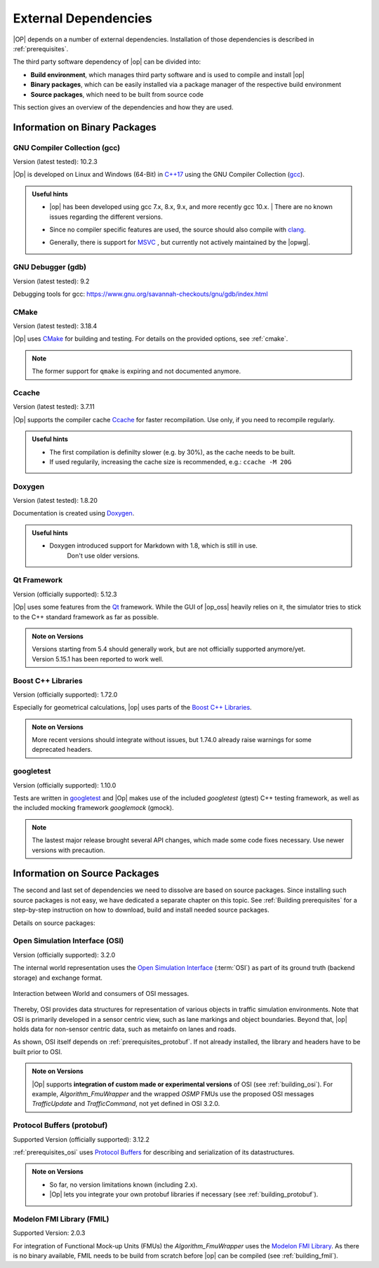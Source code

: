 ..
  *******************************************************************************
  Copyright (c) 2021 Bayerische Motoren Werke Aktiengesellschaft (BMW AG)

  This program and the accompanying materials are made available under the
  terms of the Eclipse Public License 2.0 which is available at
  http://www.eclipse.org/legal/epl-2.0.

  SPDX-License-Identifier: EPL-2.0
  *******************************************************************************

External Dependencies
=====================

|OP| depends on a number of external dependencies. Installation of those dependencies is described in :ref:`prerequisites`.

The third party software dependency of |op| can be divided into:

- **Build environment**, which manages third party software and is used to compile and install |op|
- **Binary packages**, which can be easily installed via a package manager of the respective build environment
- **Source packages**, which need to be built from source code

This section gives an overview of the dependencies and how they are used.

Information on Binary Packages
------------------------------

GNU Compiler Collection (gcc)
~~~~~~~~~~~~~~~~~~~~~~~~~~~~~

Version (latest tested): 10.2.3

|Op| is developed on Linux and Windows (64-Bit) in `C++17 <https://isocpp.org/>`_ using the GNU Compiler Collection (`gcc <https://gcc.gnu.org/>`_).

.. admonition:: Useful hints

   - | |op| has been developed using gcc 7.x, 8.x, 9.x, and more recently gcc 10.x.
      | There are no known issues regarding the different versions.
   - Since no compiler specific features are used, the source should also compile with `clang <https://clang.llvm.org/>`_.
   - Generally, there is support for `MSVC <https://docs.microsoft.com/en-us/cpp/build/reference/c-cpp-building-reference>`_ , but currently not actively maintained by the |opwg|.

GNU Debugger (gdb)
~~~~~~~~~~~~~~~~~~

Version (latest tested): 9.2

Debugging tools for gcc: https://www.gnu.org/savannah-checkouts/gnu/gdb/index.html

CMake
~~~~~

Version (latest tested): 3.18.4

|Op| uses `CMake <https://cmake.org/>`_ for building and testing.
For details on the provided options, see :ref:`cmake`.

.. Note:: The former support for ``qmake`` is expiring and not documented anymore.

.. _prerequisites_ccache:

Ccache
~~~~~~

Version (latest tested): 3.7.11

|Op| supports the compiler cache `Ccache <https://ccache.dev/>`_ for faster recompilation.
Use only, if you need to recompile regularly.

.. admonition:: Useful hints
   
   - The first compilation is definilty slower (e.g. by 30%), as the cache needs to be built.
   - If used regularily, increasing the cache size is recommended, e.g.: ``ccache -M 20G``

Doxygen
~~~~~~~

Version (latest tested): 1.8.20

Documentation is created using `Doxygen <https://www.doxygen.nl/index.html>`_.

.. admonition:: Useful hints

   - Doxygen introduced support for Markdown with 1.8, which is still in use.
      Don't use older versions.

Qt Framework
~~~~~~~~~~~~

Version (officially supported): 5.12.3

|Op| uses some features from the `Qt <https://www.qt.io/>`_ framework.
While the GUI of |op_oss| heavily relies on it, the simulator tries to stick to the C++ standard framework as far as possible.

.. admonition:: Note on Versions

   | Versions starting from 5.4 should generally work, but are not officially supported anymore/yet.
   | Version 5.15.1 has been reported to work well.

Boost C++ Libraries
~~~~~~~~~~~~~~~~~~~

Version (officially supported): 1.72.0

Especially for geometrical calculations, |op| uses parts of the `Boost C++ Libraries <https://www.boost.org/>`_.

.. admonition:: Note on Versions

   More recent versions should integrate without issues, but 1.74.0 already raise warnings for some deprecated headers.

googletest
~~~~~~~~~~

Version (officially supported): 1.10.0

Tests are written in `googletest <https://github.com/google/googletest>`_ and |Op| makes use of the included *googletest* (gtest) C++ testing framework, as well as the included mocking framework *googlemock* (gmock).

.. note::

   The lastest major release brought several API changes, which made some code fixes necessary. 
   Use newer versions with precaution.

Information on Source Packages
------------------------------

The second and last set of dependencies we need to dissolve are based on source packages.
Since installing such source packages is not easy, we have dedicated a separate chapter on this topic. 
See :ref:`Building prerequisites` for a step-by-step instruction on how to download, build and install needed source packages.

Details on source packages:

.. _prerequisites_osi:

Open Simulation Interface (OSI)
~~~~~~~~~~~~~~~~~~~~~~~~~~~~~~~

Version (officially supported): 3.2.0

The internal world representation uses the `Open Simulation Interface <https://github.com/OpenSimulationInterface>`_ (:term:`OSI`) as part of its ground truth (backend storage) and exchange format.

.. figure:: _static/images/osi_in_openpass.png
   :align: center
   :scale: 60%
   :alt: OSI in |op|

   Interaction between World and consumers of OSI messages.

Thereby, OSI provides data structures for representation of various objects in traffic simulation environments.
Note that OSI is primarily developed in a sensor centric view, such as lane markings and object boundaries.
Beyond that, |op| holds data for non-sensor centric data, such as metainfo on lanes and roads.

As shown, OSI itself depends on :ref:`prerequisites_protobuf`.
If not already installed, the library and headers have to be built prior to OSI.

.. admonition:: Note on Versions

   |Op| supports **integration of custom made or experimental versions** of OSI (see :ref:`building_osi`).
   For example, `Algorithm_FmuWrapper` and the wrapped `OSMP` FMUs use the proposed OSI messages `TrafficUpdate` and `TrafficCommand`, not yet defined in OSI 3.2.0.

.. _prerequisites_protobuf:

Protocol Buffers (protobuf)
~~~~~~~~~~~~~~~~~~~~~~~~~~~

Supported Version (officially supported): 3.12.2

:ref:`prerequisites_osi` uses `Protocol Buffers <https://developers.google.com/protocol-buffers>`_ for describing and serialization of its datastructures.

.. admonition:: Note on Versions

   - So far, no version limitations known (including 2.x).
   - |Op| lets you integrate your own protobuf libraries if necessary (see :ref:`building_protobuf`).

Modelon FMI Library (FMIL)
~~~~~~~~~~~~~~~~~~~~~~~~~~

Supported Version: 2.0.3

For integration of Functional Mock-up Units (FMUs) the `Algorithm_FmuWrapper` uses the `Modelon FMI Library <https://github.com/modelon-community/fmi-library>`_.
As there is no binary available, FMIL needs to be build from scratch before |op| can be compiled (see :ref:`building_fmil`).
